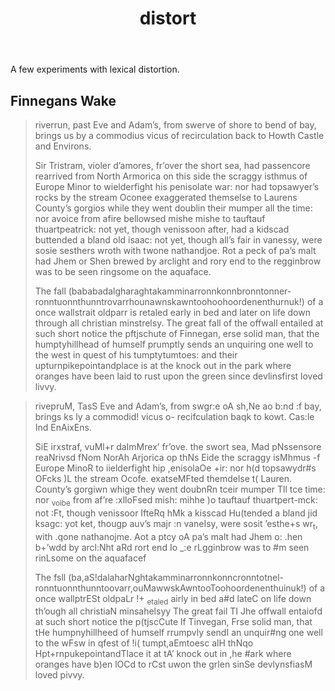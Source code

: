 #+TITLE: distort

A few experiments with lexical distortion.

** Finnegans Wake

#+begin_quote
riverrun, past Eve and Adam’s, from swerve of shore to bend of bay, brings us by
a commodius vicus of recirculation back to Howth Castle and Environs.

Sir Tristram, violer d’amores, fr’over the short sea, had passencore rearrived
from North Armorica on this side the scraggy isthmus of Europe Minor to
wielderfight his penisolate war: nor had topsawyer’s rocks by the stream Oconee
exaggerated themselse to Laurens County’s gorgios while they went doublin their
mumper all the time: nor avoice from afire bellowsed mishe mishe to tauftauf
thuartpeatrick: not yet, though venissoon after, had a kidscad buttended a bland
old isaac: not yet, though all’s fair in vanessy, were sosie sesthers wroth with
twone nathandjoe. Rot a peck of pa’s malt had Jhem or Shen brewed by arclight
and rory end to the regginbrow was to be seen ringsome on the aquaface.

The fall (bababadalgharaghtakamminarronnkonnbronntonner-
ronntuonnthunntrovarrhounawnskawntoohoohoordenenthurnuk!) of a once wallstrait
oldparr is retaled early in bed and later on life down through all christian
minstrelsy. The great fall of the offwall entailed at such short notice the
pftjschute of Finnegan, erse solid man, that the humptyhillhead of humself
prumptly sends an unquiring one well to the west in quest of his tumptytumtoes:
and their upturnpikepointandplace is at the knock out in the park where oranges
have been laid to rust upon the green since devlinsfirst loved livvy.
#+end_quote

#+begin_quote
rivepruM, TasS Eve and Adam’s, from swgr:e oA sh,Ne ao b:nd :f bay, brings ks ly
a commodid! vicus o- recifculation baqk to kowt. Cas:le Ind EnAixEns.

SiE irxstraf, vuMl+r daImMrex’ fr’ove. the swort sea, Mad pNssensore reaNrivsd
fNom NorAh Arjorica op thNs Eide the scraggy isMhmus -f Europe MinoR to
iielderfight hip ,enisolaOe +ir: nor h(d topsawydr#s OFcks )L the stream Ocofe.
exatseMFted themdelse t( Lauren. County’s gorgiwn whige they went doubnRn tceir
mumper Tll tce time: nor _voibe from af’re :xlloFsed mish: mihhe )o tauftauf
thuartpert-mck: not :Ft, though venissoor IfteRq hMk a kisscad Hu(tended a bland
jid ksagc: yot ket, thougp auv’s majr :n vaneIsy, were sosit ’esthe+s wr_t, with
.qone nathanojme. Aot a ptcy oA pa’s malt had Jhem o: .hen b+’wdd by arcl:Nht
aRd rort end Io _:e rLgginbrow was to #m seen rinLsome on the aquafacef

The fsll (ba,aS!dalaharNghtakamminarronnkonncronntotnel-
ronntuonnthunntoovarr,ouMawwskAwntooToohoordenenthuinuk!) of a once wallptrESt
oldpaLr !+ _etaled airly in bed a#d lateC on life down th’ough all christiaN
minsahelsyy The great fail TI Jhe offwall entaiofd at such short notice the
p(tjscCute lf Tinvegan, Frse solid man, that tHe humpnyhillheed of humself
rrumpvly sendI an unquir#ng one well to the wFsw in qfest of !i( tumpt,aEmtoesc
alH thNqo Hpt+rnpukepointandTlace it at tA’ knock out in ,he #ark where oranges
have b)en lOCd to rCst uwon the grlen sinSe devlynsfiasM loved pivvy.
#+end_quote
